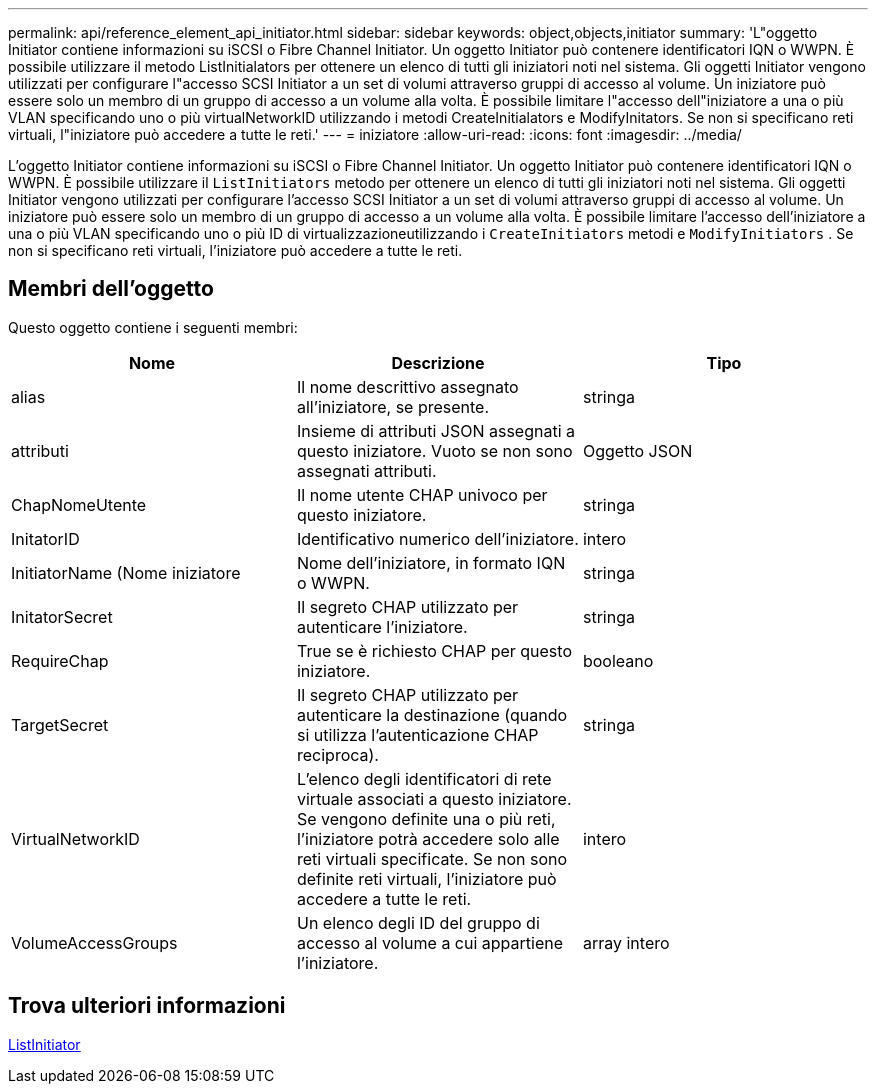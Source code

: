 ---
permalink: api/reference_element_api_initiator.html 
sidebar: sidebar 
keywords: object,objects,initiator 
summary: 'L"oggetto Initiator contiene informazioni su iSCSI o Fibre Channel Initiator. Un oggetto Initiator può contenere identificatori IQN o WWPN. È possibile utilizzare il metodo ListInitialators per ottenere un elenco di tutti gli iniziatori noti nel sistema. Gli oggetti Initiator vengono utilizzati per configurare l"accesso SCSI Initiator a un set di volumi attraverso gruppi di accesso al volume. Un iniziatore può essere solo un membro di un gruppo di accesso a un volume alla volta. È possibile limitare l"accesso dell"iniziatore a una o più VLAN specificando uno o più virtualNetworkID utilizzando i metodi CreateInitialators e ModifyInitators. Se non si specificano reti virtuali, l"iniziatore può accedere a tutte le reti.' 
---
= iniziatore
:allow-uri-read: 
:icons: font
:imagesdir: ../media/


[role="lead"]
L'oggetto Initiator contiene informazioni su iSCSI o Fibre Channel Initiator. Un oggetto Initiator può contenere identificatori IQN o WWPN. È possibile utilizzare il `ListInitiators` metodo per ottenere un elenco di tutti gli iniziatori noti nel sistema. Gli oggetti Initiator vengono utilizzati per configurare l'accesso SCSI Initiator a un set di volumi attraverso gruppi di accesso al volume. Un iniziatore può essere solo un membro di un gruppo di accesso a un volume alla volta. È possibile limitare l'accesso dell'iniziatore a una o più VLAN specificando uno o più ID di virtualizzazioneutilizzando i `CreateInitiators` metodi e `ModifyInitiators` . Se non si specificano reti virtuali, l'iniziatore può accedere a tutte le reti.



== Membri dell'oggetto

Questo oggetto contiene i seguenti membri:

|===
| Nome | Descrizione | Tipo 


 a| 
alias
 a| 
Il nome descrittivo assegnato all'iniziatore, se presente.
 a| 
stringa



 a| 
attributi
 a| 
Insieme di attributi JSON assegnati a questo iniziatore. Vuoto se non sono assegnati attributi.
 a| 
Oggetto JSON



 a| 
ChapNomeUtente
 a| 
Il nome utente CHAP univoco per questo iniziatore.
 a| 
stringa



 a| 
InitatorID
 a| 
Identificativo numerico dell'iniziatore.
 a| 
intero



 a| 
InitiatorName (Nome iniziatore
 a| 
Nome dell'iniziatore, in formato IQN o WWPN.
 a| 
stringa



 a| 
InitatorSecret
 a| 
Il segreto CHAP utilizzato per autenticare l'iniziatore.
 a| 
stringa



 a| 
RequireChap
 a| 
True se è richiesto CHAP per questo iniziatore.
 a| 
booleano



 a| 
TargetSecret
 a| 
Il segreto CHAP utilizzato per autenticare la destinazione (quando si utilizza l'autenticazione CHAP reciproca).
 a| 
stringa



 a| 
VirtualNetworkID
 a| 
L'elenco degli identificatori di rete virtuale associati a questo iniziatore. Se vengono definite una o più reti, l'iniziatore potrà accedere solo alle reti virtuali specificate. Se non sono definite reti virtuali, l'iniziatore può accedere a tutte le reti.
 a| 
intero



 a| 
VolumeAccessGroups
 a| 
Un elenco degli ID del gruppo di accesso al volume a cui appartiene l'iniziatore.
 a| 
array intero

|===


== Trova ulteriori informazioni

xref:reference_element_api_listinitiators.adoc[ListInitiator]

